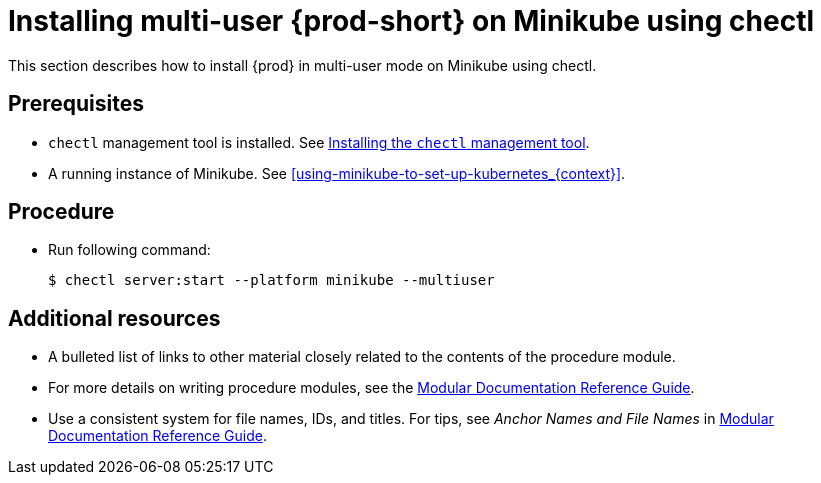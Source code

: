 [id="installing-multi-user-{prod-id-short}-on-minikube-using-chectl_{context}"]
= Installing multi-user {prod-short} on Minikube using chectl

This section describes how to install {prod} in multi-user mode on Minikube using chectl.

[discrete]
== Prerequisites

* `chectl` management tool is installed. See link:{site-baseurl}che-7/installing-the-chectl-management-tool/[Installing the `chectl` management tool].
* A running instance of Minikube. See xref:using-minikube-to-set-up-kubernetes_{context}[].

[discrete]
== Procedure

* Run following command:
+
[subs="+attributes"]
----
$ chectl server:start --platform minikube --multiuser
----

[discrete]
== Additional resources

* A bulleted list of links to other material closely related to the contents of the procedure module.
* For more details on writing procedure modules, see the link:https://github.com/redhat-documentation/modular-docs#modular-documentation-reference-guide[Modular Documentation Reference Guide].
* Use a consistent system for file names, IDs, and titles. For tips, see _Anchor Names and File Names_ in link:https://github.com/redhat-documentation/modular-docs#modular-documentation-reference-guide[Modular Documentation Reference Guide].

